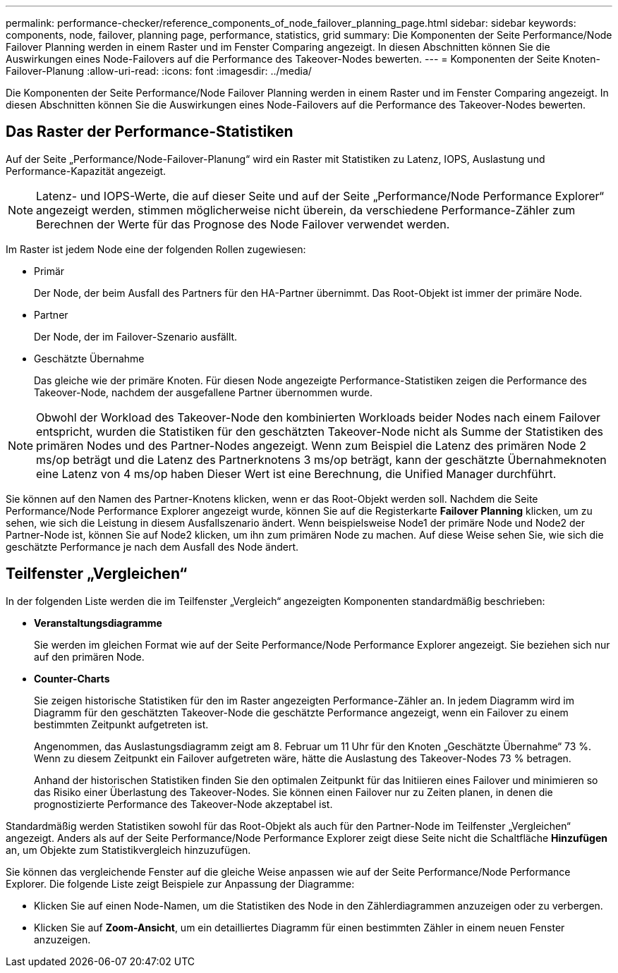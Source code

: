 ---
permalink: performance-checker/reference_components_of_node_failover_planning_page.html 
sidebar: sidebar 
keywords: components, node, failover, planning page, performance, statistics, grid 
summary: Die Komponenten der Seite Performance/Node Failover Planning werden in einem Raster und im Fenster Comparing angezeigt. In diesen Abschnitten können Sie die Auswirkungen eines Node-Failovers auf die Performance des Takeover-Nodes bewerten. 
---
= Komponenten der Seite Knoten-Failover-Planung
:allow-uri-read: 
:icons: font
:imagesdir: ../media/


[role="lead"]
Die Komponenten der Seite Performance/Node Failover Planning werden in einem Raster und im Fenster Comparing angezeigt. In diesen Abschnitten können Sie die Auswirkungen eines Node-Failovers auf die Performance des Takeover-Nodes bewerten.



== Das Raster der Performance-Statistiken

Auf der Seite „Performance/Node-Failover-Planung“ wird ein Raster mit Statistiken zu Latenz, IOPS, Auslastung und Performance-Kapazität angezeigt.

[NOTE]
====
Latenz- und IOPS-Werte, die auf dieser Seite und auf der Seite „Performance/Node Performance Explorer“ angezeigt werden, stimmen möglicherweise nicht überein, da verschiedene Performance-Zähler zum Berechnen der Werte für das Prognose des Node Failover verwendet werden.

====
Im Raster ist jedem Node eine der folgenden Rollen zugewiesen:

* Primär
+
Der Node, der beim Ausfall des Partners für den HA-Partner übernimmt. Das Root-Objekt ist immer der primäre Node.

* Partner
+
Der Node, der im Failover-Szenario ausfällt.

* Geschätzte Übernahme
+
Das gleiche wie der primäre Knoten. Für diesen Node angezeigte Performance-Statistiken zeigen die Performance des Takeover-Node, nachdem der ausgefallene Partner übernommen wurde.



[NOTE]
====
Obwohl der Workload des Takeover-Node den kombinierten Workloads beider Nodes nach einem Failover entspricht, wurden die Statistiken für den geschätzten Takeover-Node nicht als Summe der Statistiken des primären Nodes und des Partner-Nodes angezeigt. Wenn zum Beispiel die Latenz des primären Node 2 ms/op beträgt und die Latenz des Partnerknotens 3 ms/op beträgt, kann der geschätzte Übernahmeknoten eine Latenz von 4 ms/op haben Dieser Wert ist eine Berechnung, die Unified Manager durchführt.

====
Sie können auf den Namen des Partner-Knotens klicken, wenn er das Root-Objekt werden soll. Nachdem die Seite Performance/Node Performance Explorer angezeigt wurde, können Sie auf die Registerkarte *Failover Planning* klicken, um zu sehen, wie sich die Leistung in diesem Ausfallszenario ändert. Wenn beispielsweise Node1 der primäre Node und Node2 der Partner-Node ist, können Sie auf Node2 klicken, um ihn zum primären Node zu machen. Auf diese Weise sehen Sie, wie sich die geschätzte Performance je nach dem Ausfall des Node ändert.



== Teilfenster „Vergleichen“

In der folgenden Liste werden die im Teilfenster „Vergleich“ angezeigten Komponenten standardmäßig beschrieben:

* *Veranstaltungsdiagramme*
+
Sie werden im gleichen Format wie auf der Seite Performance/Node Performance Explorer angezeigt. Sie beziehen sich nur auf den primären Node.

* *Counter-Charts*
+
Sie zeigen historische Statistiken für den im Raster angezeigten Performance-Zähler an. In jedem Diagramm wird im Diagramm für den geschätzten Takeover-Node die geschätzte Performance angezeigt, wenn ein Failover zu einem bestimmten Zeitpunkt aufgetreten ist.

+
Angenommen, das Auslastungsdiagramm zeigt am 8. Februar um 11 Uhr für den Knoten „Geschätzte Übernahme“ 73 %. Wenn zu diesem Zeitpunkt ein Failover aufgetreten wäre, hätte die Auslastung des Takeover-Nodes 73 % betragen.

+
Anhand der historischen Statistiken finden Sie den optimalen Zeitpunkt für das Initiieren eines Failover und minimieren so das Risiko einer Überlastung des Takeover-Nodes. Sie können einen Failover nur zu Zeiten planen, in denen die prognostizierte Performance des Takeover-Node akzeptabel ist.



Standardmäßig werden Statistiken sowohl für das Root-Objekt als auch für den Partner-Node im Teilfenster „Vergleichen“ angezeigt. Anders als auf der Seite Performance/Node Performance Explorer zeigt diese Seite nicht die Schaltfläche *Hinzufügen* an, um Objekte zum Statistikvergleich hinzuzufügen.

Sie können das vergleichende Fenster auf die gleiche Weise anpassen wie auf der Seite Performance/Node Performance Explorer. Die folgende Liste zeigt Beispiele zur Anpassung der Diagramme:

* Klicken Sie auf einen Node-Namen, um die Statistiken des Node in den Zählerdiagrammen anzuzeigen oder zu verbergen.
* Klicken Sie auf *Zoom-Ansicht*, um ein detailliertes Diagramm für einen bestimmten Zähler in einem neuen Fenster anzuzeigen.

